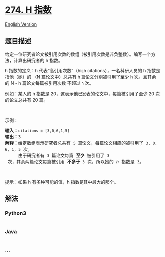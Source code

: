 * [[https://leetcode-cn.com/problems/h-index][274. H 指数]]
  :PROPERTIES:
  :CUSTOM_ID: h-指数
  :END:
[[./solution/0200-0299/0274.H-Index/README_EN.org][English Version]]

** 题目描述
   :PROPERTIES:
   :CUSTOM_ID: 题目描述
   :END:

#+begin_html
  <!-- 这里写题目描述 -->
#+end_html

#+begin_html
  <p>
#+end_html

给定一位研究者论文被引用次数的数组（被引用次数是非负整数）。编写一个方法，计算出研究者的
h 指数。

#+begin_html
  </p>
#+end_html

#+begin_html
  <p>
#+end_html

h 指数的定义：h 代表“高引用次数”（high citations），一名科研人员的 h
指数是指他（她）的 （N 篇论文中）总共有 h 篇论文分别被引用了至少 h
次。且其余的 N - h 篇论文每篇被引用次数 不超过 h 次。

#+begin_html
  </p>
#+end_html

#+begin_html
  <p>
#+end_html

例如：某人的 h 指数是 20，这表示他已发表的论文中，每篇被引用了至少 20
次的论文总共有 20 篇。

#+begin_html
  </p>
#+end_html

#+begin_html
  <p>
#+end_html

 

#+begin_html
  </p>
#+end_html

#+begin_html
  <p>
#+end_html

示例：

#+begin_html
  </p>
#+end_html

#+begin_html
  <pre>
  <strong>输入：</strong><code>citations = [3,0,6,1,5]</code>
  <strong>输出：</strong>3 
  <strong>解释：</strong>给定数组表示研究者总共有 <code>5</code> 篇论文，每篇论文相应的被引用了 <code>3, 0, 6, 1, 5</code> 次。
       由于研究者有 <code>3 </code>篇论文每篇 <strong>至少 </strong>被引用了 <code>3</code> 次，其余两篇论文每篇被引用 <strong>不多于</strong> <code>3</code> 次，所以她的 <em>h </em>指数是 <code>3</code>。</pre>
#+end_html

#+begin_html
  <p>
#+end_html

 

#+begin_html
  </p>
#+end_html

#+begin_html
  <p>
#+end_html

提示：如果 h 有多种可能的值，h 指数是其中最大的那个。

#+begin_html
  </p>
#+end_html

** 解法
   :PROPERTIES:
   :CUSTOM_ID: 解法
   :END:

#+begin_html
  <!-- 这里可写通用的实现逻辑 -->
#+end_html

#+begin_html
  <!-- tabs:start -->
#+end_html

*** *Python3*
    :PROPERTIES:
    :CUSTOM_ID: python3
    :END:

#+begin_html
  <!-- 这里可写当前语言的特殊实现逻辑 -->
#+end_html

#+begin_src python
#+end_src

*** *Java*
    :PROPERTIES:
    :CUSTOM_ID: java
    :END:

#+begin_html
  <!-- 这里可写当前语言的特殊实现逻辑 -->
#+end_html

#+begin_src java
#+end_src

*** *...*
    :PROPERTIES:
    :CUSTOM_ID: section
    :END:
#+begin_example
#+end_example

#+begin_html
  <!-- tabs:end -->
#+end_html
